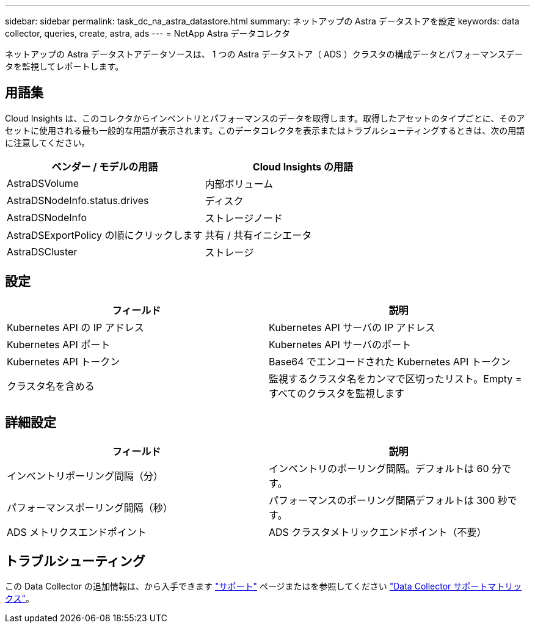 ---
sidebar: sidebar 
permalink: task_dc_na_astra_datastore.html 
summary: ネットアップの Astra データストアを設定 
keywords: data collector, queries, create, astra, ads 
---
= NetApp Astra データコレクタ


[role="lead"]
ネットアップの Astra データストアデータソースは、 1 つの Astra データストア（ ADS ）クラスタの構成データとパフォーマンスデータを監視してレポートします。



== 用語集

Cloud Insights は、このコレクタからインベントリとパフォーマンスのデータを取得します。取得したアセットのタイプごとに、そのアセットに使用される最も一般的な用語が表示されます。このデータコレクタを表示またはトラブルシューティングするときは、次の用語に注意してください。

[cols="2*"]
|===
| ベンダー / モデルの用語 | Cloud Insights の用語 


| AstraDSVolume | 内部ボリューム 


| AstraDSNodeInfo.status.drives | ディスク 


| AstraDSNodeInfo | ストレージノード 


| AstraDSExportPolicy の順にクリックします | 共有 / 共有イニシエータ 


| AstraDSCluster | ストレージ 
|===


== 設定

[cols="2*"]
|===
| フィールド | 説明 


| Kubernetes API の IP アドレス | Kubernetes API サーバの IP アドレス 


| Kubernetes API ポート | Kubernetes API サーバのポート 


| Kubernetes API トークン | Base64 でエンコードされた Kubernetes API トークン 


| クラスタ名を含める | 監視するクラスタ名をカンマで区切ったリスト。Empty = すべてのクラスタを監視します 
|===


== 詳細設定

[cols="2*"]
|===
| フィールド | 説明 


| インベントリポーリング間隔（分） | インベントリのポーリング間隔。デフォルトは 60 分です。 


| パフォーマンスポーリング間隔（秒） | パフォーマンスのポーリング間隔デフォルトは 300 秒です。 


| ADS メトリクスエンドポイント | ADS クラスタメトリックエンドポイント（不要） 
|===


== トラブルシューティング

この Data Collector の追加情報は、から入手できます link:concept_requesting_support.html["サポート"] ページまたはを参照してください link:https://docs.netapp.com/us-en/cloudinsights/CloudInsightsDataCollectorSupportMatrix.pdf["Data Collector サポートマトリックス"]。
